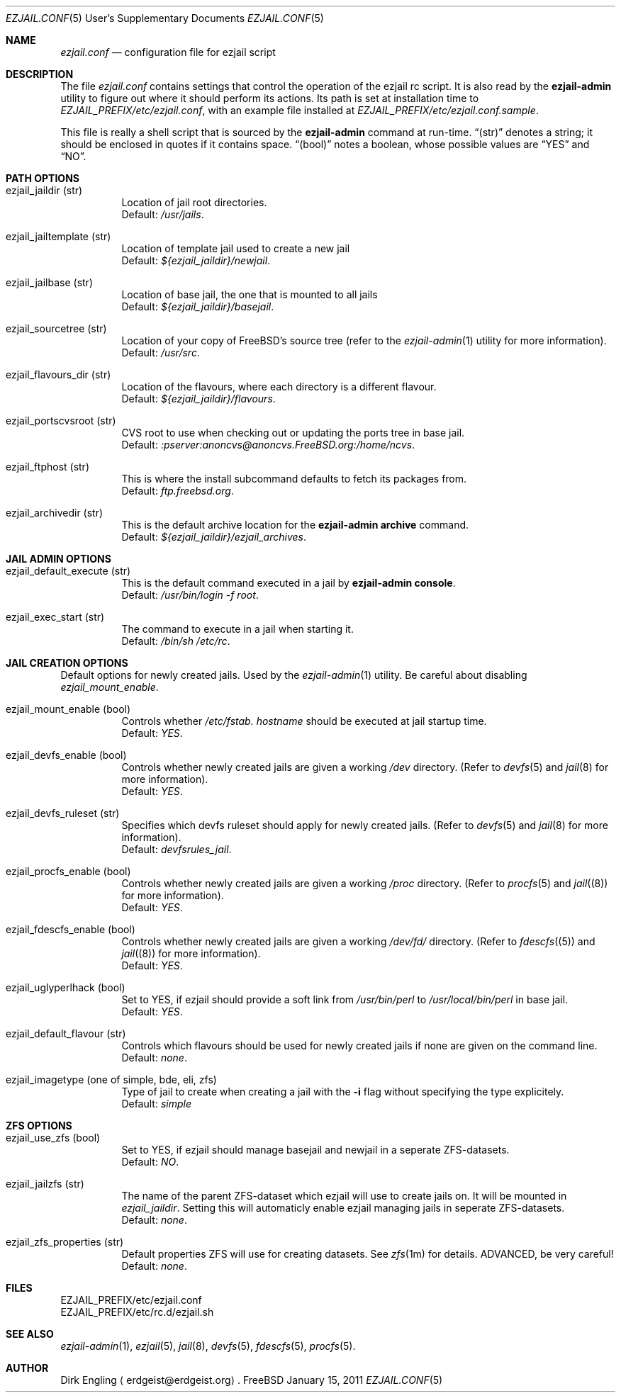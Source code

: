.Dd January 15, 2011
.Dt EZJAIL.CONF 5 USD
.Os FreeBSD
.Sh NAME
.Pa ezjail.conf
.Nd configuration file for ezjail script
.Sh DESCRIPTION
The file
.Pa ezjail.conf
contains settings that control the operation of the ezjail rc script. It is 
also read by the
.Cm ezjail-admin
utility to figure out where it should perform its actions. Its path is
set at installation time to
.Pa EZJAIL_PREFIX/etc/ezjail.conf ,
with an example file installed at
.Pa EZJAIL_PREFIX/etc/ezjail.conf.sample .
.Pp
This file is really a shell script that is sourced by the
.Cm ezjail-admin
command at run-time.
.Dq (str)
denotes a string; it should be enclosed in quotes if it contains space.
.Dq (bool)
notes a boolean, whose possible values are
.Dq YES
and
.Dq NO .
.Sh PATH OPTIONS
.Bl -tag -width option
.It ezjail_jaildir (str)
Location of jail root directories.
.br
Default:
.Em /usr/jails .
.It ezjail_jailtemplate (str)
Location of template jail used to create a new jail
.br
Default:
.Em ${ezjail_jaildir}/newjail .
.It ezjail_jailbase (str)
Location of base jail, the one that is mounted to all jails
.br
Default:
.Em ${ezjail_jaildir}/basejail .
.It ezjail_sourcetree (str)
Location of your copy of FreeBSD's source tree (refer to the
.Xr ezjail-admin 1
utility for more information).
.br
Default:
.Em /usr/src .
.It ezjail_flavours_dir (str)
Location of the flavours, where each directory is a different flavour.
.br
Default:
.Em ${ezjail_jaildir}/flavours .
.It ezjail_portscvsroot (str)
CVS root to use when checking out or updating the ports tree in base jail.
.br
Default:
.Em :pserver:anoncvs@anoncvs.FreeBSD.org:/home/ncvs .
.It ezjail_ftphost (str)
This is where the install subcommand defaults to fetch its packages from.
.br
Default:
.Em ftp.freebsd.org .
.It ezjail_archivedir (str)
This is the default archive location for the
.Cm ezjail-admin archive
command.
.br
Default:
.Em ${ezjail_jaildir}/ezjail_archives .
.El
.Sh JAIL ADMIN OPTIONS
.Bl -tag -width option
.It ezjail_default_execute (str)
This is the default command executed in a jail by
.Cm ezjail-admin console .
.br
Default:
.Em /usr/bin/login -f root .
.It ezjail_exec_start (str)
The command to execute in a jail when starting it.
.br
Default:
.Em /bin/sh /etc/rc .
.El
.Sh JAIL CREATION OPTIONS
Default options for newly created jails. Used by the
.Xr ezjail-admin 1
utility. Be careful about disabling
.Em ezjail_mount_enable .
.Bl -tag -width option
.It ezjail_mount_enable (bool)
Controls whether
.Pa /etc/fstab. Ar hostname
should be executed at jail startup time.
.br
Default: 
.Em YES .
.It ezjail_devfs_enable (bool)
Controls whether newly created jails are given a working
.Pa /dev
directory. (Refer to
.Xr devfs 5
and
.Xr jail 8
for more information).
.br
Default:
.Em YES .
.It ezjail_devfs_ruleset (str)
Specifies which devfs ruleset should apply for newly created jails.
(Refer to
.Xr devfs 5
and
.Xr jail 8
for more information).
.br
Default:
.Em devfsrules_jail .
.It ezjail_procfs_enable (bool)
Controls whether newly created jails are given a working
.Pa /proc
directory. (Refer to
.Xr procfs 5
and
.Xr jail (8)
for more information).
.br
Default:
.Em YES .
.It ezjail_fdescfs_enable (bool)
Controls whether newly created jails are given a working
.Pa /dev/fd/
directory. (Refer to
.Xr fdescfs (5)
and
.Xr jail (8)
for more information).
.br
Default:
.Em YES .
.It ezjail_uglyperlhack (bool)
Set to YES, if ezjail should provide a soft link from
.Pa /usr/bin/perl
to
.Pa /usr/local/bin/perl
in base jail.
.br
Default:
.Em YES .
.It ezjail_default_flavour (str)
Controls which flavours should be used for newly created jails if none
are given on the command line.
.br
Default:
.Em none .
.It ezjail_imagetype (one of simple, bde, eli, zfs)
Type of jail to create when creating a jail with the
.Fl i
flag without specifying the type explicitely.
.br
Default:
.Em simple
.El
.Sh ZFS OPTIONS
.Bl -tag -width option
.It ezjail_use_zfs (bool)
Set to YES, if ezjail should manage basejail and newjail in a seperate
ZFS-datasets.
.br
Default:
.Em NO .
.It ezjail_jailzfs (str)
The name of the parent ZFS-dataset which ezjail will use to create
jails on. It will be mounted in
.Em ezjail_jaildir .
Setting this will automaticly enable ezjail managing jails in seperate
ZFS-datasets.
.br
Default:
.Em none .
.It ezjail_zfs_properties (str)
Default properties ZFS will use for creating datasets. See
.Xr zfs 1m
for details. ADVANCED, be very careful!
.br
Default:
.Em none .
.El
.Sh FILES
EZJAIL_PREFIX/etc/ezjail.conf
.br
EZJAIL_PREFIX/etc/rc.d/ezjail.sh
.Sh SEE ALSO
.Xr ezjail-admin 1 ,
.Xr ezjail 5 ,
.Xr jail 8 ,
.Xr devfs 5 ,
.Xr fdescfs 5 ,
.Xr procfs 5 .
.Sh AUTHOR
Dirk Engling
.Aq erdgeist@erdgeist.org .
